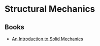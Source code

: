* Structural Mechanics
** Books
- [[http://homepages.engineering.auckland.ac.nz/~pkel015/SolidMechanicsBooks/Part_I/][An Introduction to Solid Mechanics]]
